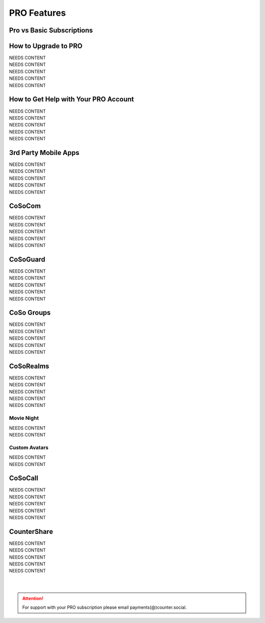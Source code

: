 PRO Features
=====

Pro vs Basic Subscriptions
------------

How to Upgrade to PRO
------------

| NEEDS CONTENT
| NEEDS CONTENT
| NEEDS CONTENT
| NEEDS CONTENT
| NEEDS CONTENT

How to Get Help with Your PRO Account
------------

| NEEDS CONTENT
| NEEDS CONTENT
| NEEDS CONTENT
| NEEDS CONTENT
| NEEDS CONTENT

3rd Party Mobile Apps
------------

| NEEDS CONTENT
| NEEDS CONTENT
| NEEDS CONTENT
| NEEDS CONTENT
| NEEDS CONTENT


CoSoCom
------------

| NEEDS CONTENT
| NEEDS CONTENT
| NEEDS CONTENT
| NEEDS CONTENT
| NEEDS CONTENT

CoSoGuard
------------

| NEEDS CONTENT
| NEEDS CONTENT
| NEEDS CONTENT
| NEEDS CONTENT
| NEEDS CONTENT

CoSo Groups
------------

| NEEDS CONTENT
| NEEDS CONTENT
| NEEDS CONTENT
| NEEDS CONTENT
| NEEDS CONTENT

CoSoRealms
------------

| NEEDS CONTENT
| NEEDS CONTENT
| NEEDS CONTENT
| NEEDS CONTENT
| NEEDS CONTENT

Movie Night
^^^^^^^^^^^^
| NEEDS CONTENT
| NEEDS CONTENT

Custom Avatars
^^^^^^^^^^^^
| NEEDS CONTENT
| NEEDS CONTENT

CoSoCall
------------

| NEEDS CONTENT
| NEEDS CONTENT
| NEEDS CONTENT
| NEEDS CONTENT
| NEEDS CONTENT

CounterShare
------------

| NEEDS CONTENT
| NEEDS CONTENT
| NEEDS CONTENT
| NEEDS CONTENT
| NEEDS CONTENT

| 
| 
.. attention:: For support with your PRO subscription please email payments(@)counter.social. 